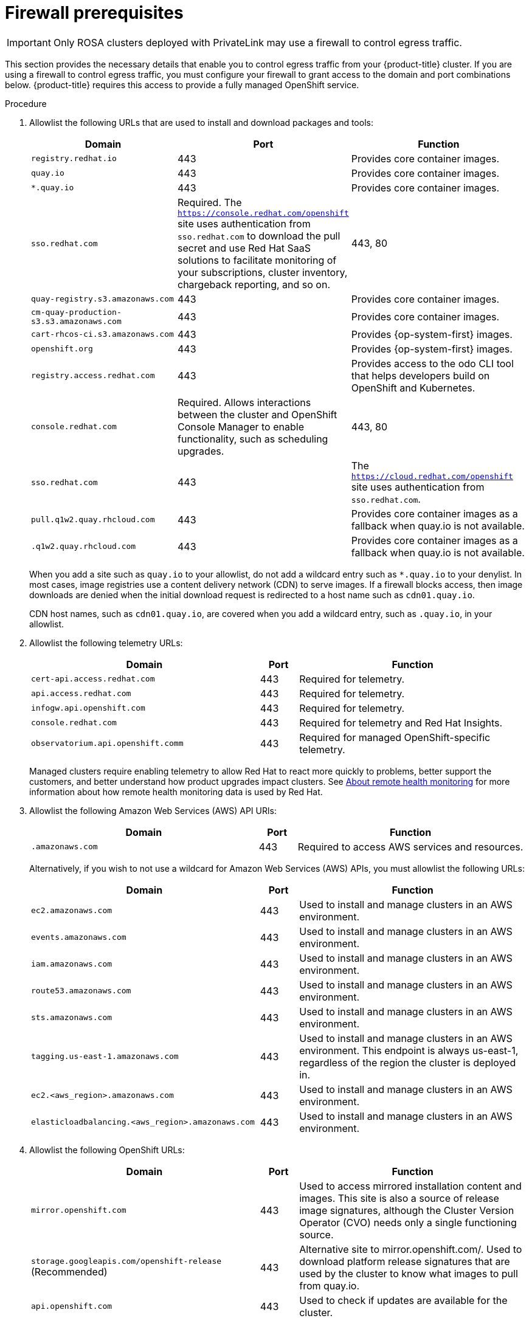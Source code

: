 // Module included in the following assemblies:
//
// * rosa_getting_started/rosa-aws-prereqs.adoc

:_content-type: PROCEDURE
[id="osd-aws-privatelink-firewall-prerequisites"]
= Firewall prerequisites

[IMPORTANT]
====
Only ROSA clusters deployed with PrivateLink may use a firewall to control egress traffic.
====

This section provides the necessary details that enable you to control egress traffic from your {product-title} cluster. If you are using a firewall to control egress traffic, you must configure your firewall to grant access to the domain and port combinations below. {product-title} requires this access to provide a fully managed OpenShift service.

.Procedure

. Allowlist the following URLs that are used to install and download packages and tools:
+
[cols="6,1,6",options="header"]
|===
|Domain | Port | Function
|`registry.redhat.io`
|443
|Provides core container images.

|`quay.io`
|443
|Provides core container images.

|`*.quay.io`
|443
|Provides core container images.

|`sso.redhat.com`
|Required. The `https://console.redhat.com/openshift` site uses authentication from `sso.redhat.com` to  download the pull secret and use Red Hat SaaS solutions to facilitate monitoring of your subscriptions, cluster inventory, chargeback reporting, and so on.
|443, 80

|`quay-registry.s3.amazonaws.com`
|443
|Provides core container images.

|`cm-quay-production-s3.s3.amazonaws.com`
|443
|Provides core container images.

|`cart-rhcos-ci.s3.amazonaws.com`
|443
|Provides {op-system-first} images.

|`openshift.org`
|443
|Provides {op-system-first} images.

|`registry.access.redhat.com`
|443
|Provides access to the odo CLI tool that helps developers build on OpenShift and Kubernetes.

|`console.redhat.com`
|Required. Allows interactions between the cluster and OpenShift Console Manager to enable functionality, such as scheduling upgrades.
|443, 80

|`sso.redhat.com`
|443
|The `https://cloud.redhat.com/openshift` site uses authentication from `sso.redhat.com`.

|`pull.q1w2.quay.rhcloud.com`
|443
|Provides core container images as a fallback when quay.io is not available.

|`.q1w2.quay.rhcloud.com`
|443
|Provides core container images as a fallback when quay.io is not available.
|===
+
When you add a site such as `quay.io` to your allowlist, do not add a wildcard entry such as `*.quay.io` to your denylist. In most cases, image registries use a content delivery network (CDN) to serve images. If a firewall blocks access, then image downloads are denied when the initial download request is redirected to a host name such as `cdn01.quay.io`.
+
CDN host names, such as `cdn01.quay.io`, are covered when you add a wildcard entry, such as `.quay.io`, in your allowlist.

. Allowlist the following telemetry URLs:
+
[cols="6,1,6",options="header"]
|===
|Domain | Port | Function

|`cert-api.access.redhat.com`
|443
|Required for telemetry.

|`api.access.redhat.com`
|443
|Required for telemetry.

|`infogw.api.openshift.com`
|443
|Required for telemetry.

|`console.redhat.com`
|443
|Required for telemetry and Red Hat Insights.

|`observatorium.api.openshift.comm`
|443
|Required for managed OpenShift-specific telemetry.
|===
+
Managed clusters require enabling telemetry to allow Red Hat to react more quickly to problems, better support the customers, and better understand how product upgrades impact clusters.
See link:https://docs.openshift.com/container-platform/4.9/support/remote_health_monitoring/about-remote-health-monitoring.html[About remote health monitoring] for more information about how remote health monitoring data is used by Red Hat.

. Allowlist the following Amazon Web Services (AWS) API URls:
+
[cols="6,1,6",options="header"]
|===
|Domain | Port | Function

|`.amazonaws.com`
|443
|Required to access AWS services and resources.
|===
+
Alternatively, if you wish to not use a wildcard for Amazon Web Services (AWS) APIs, you must allowlist the following URLs:
+
[cols="6,1,6",options="header"]
|===
|Domain | Port | Function
|`ec2.amazonaws.com`
|443
|Used to install and manage clusters in an AWS environment.

|`events.amazonaws.com`
|443
|Used to install and manage clusters in an AWS environment.

|`iam.amazonaws.com`
|443
|Used to install and manage clusters in an AWS environment.

|`route53.amazonaws.com`
|443
|Used to install and manage clusters in an AWS environment.

|`sts.amazonaws.com`
|443
|Used to install and manage clusters in an AWS environment.

|`tagging.us-east-1.amazonaws.com`
|443
|Used to install and manage clusters in an AWS environment. This endpoint is always us-east-1, regardless of the region the cluster is deployed in.

|`ec2.<aws_region>.amazonaws.com`
|443
|Used to install and manage clusters in an AWS environment.

|`elasticloadbalancing.<aws_region>.amazonaws.com`
|443
|Used to install and manage clusters in an AWS environment.
|===

. Allowlist the following OpenShift URLs:
+
[cols="6,1,6",options="header"]
|===
|Domain | Port | Function

|`mirror.openshift.com`
|443
|Used to access mirrored installation content and images. This site is also a source of release image signatures, although the Cluster Version Operator (CVO) needs only a single functioning source.

|`storage.googleapis.com/openshift-release` (Recommended)
|443
|Alternative site to mirror.openshift.com/. Used to download platform release signatures that are used by the cluster to know what images to pull from quay.io.

|`api.openshift.com`
|443
|Used to check if updates are available for the cluster.
|===

. Allowlist the following site reliability engineering (SRE) and management URLs:
+
[cols="6,1,6",options="header"]
|===
|Domain | Port | Function

|`api.pagerduty.com`
|443
|This alerting service is used by the in-cluster alertmanager to send alerts notifying Red Hat SRE of an event to take action on.

|`events.pagerduty.com`
|443
|This alerting service is used by the in-cluster alertmanager to send alerts notifying Red Hat SRE of an event to take action on.

|`api.deadmanssnitch.com`
|443
|Alerting service used by OpenShift Dedicated to send periodic pings that indicate whether the cluster is available and running.

|`nosnch.in`
|443
|Alerting service used by OpenShift Dedicated to send periodic pings that indicate whether the cluster is available and running.

|`*.osdsecuritylogs.splunkcloud.com`
OR
`inputs1.osdsecuritylogs.splunkcloud.com`
`inputs2.osdsecuritylogs.splunkcloud.com`
`inputs4.osdsecuritylogs.splunkcloud.com`
`inputs5.osdsecuritylogs.splunkcloud.com`
`inputs6.osdsecuritylogs.splunkcloud.com`
`inputs7.osdsecuritylogs.splunkcloud.com`
`inputs8.osdsecuritylogs.splunkcloud.com`
`inputs9.osdsecuritylogs.splunkcloud.com`
`inputs10.osdsecuritylogs.splunkcloud.com`
`inputs11.osdsecuritylogs.splunkcloud.com`
`inputs12.osdsecuritylogs.splunkcloud.com`
`inputs13.osdsecuritylogs.splunkcloud.com`
`inputs14.osdsecuritylogs.splunkcloud.com`
`inputs15.osdsecuritylogs.splunkcloud.com`
|9997
|Used by the `splunk-forwarder-operator` as a logging forwarding endpoint to be used by Red Hat SRE for log-based alerting.

|`http-inputs-osdsecuritylogs.splunkcloud.com`
|443
|Required. Used by the `splunk-forwarder-operator` as a logging forwarding endpoint to be used by Red Hat SRE for log-based alerting.

|`sftp.access.redhat.com` (Recommended)
|22
|The SFTP server used by `must-gather-operator` to upload diagnostic logs to help troubleshoot issues with the cluster.
|===

. If you did not allow a wildcard for Amazon Web Services (AWS) APIs, you will need to also allow the S3 bucket used for the internal OpenShift registry. To retrieve that endpoint, run the following command once the cluster has successfully been provisioned:
+
[source,terminal]
----
$ oc -n openshift-image-registry get pod -l docker-registry=default -o json | jq '.items[].spec.containers[].env[] | select(.name=="REGISTRY_STORAGE_S3_BUCKET")'
----
+
The S3 endpoint should be in the following format: '<cluster-name>-<random-string>-image-registry-<cluster-region>-<random-string>.s3.dualstack.<cluster-region>.amazonaws.com'.

. Allowlist any site that provides resources for a language or framework that your builds require.
. Allowlist any outbound URLs that depend on the languages and frameworks used in OpenShift. See link:https://access.redhat.com/solutions/2998411[OpenShift Outbound URLs to Allow] for a list of recommended URLs to be allowed on the firewall or proxy.
